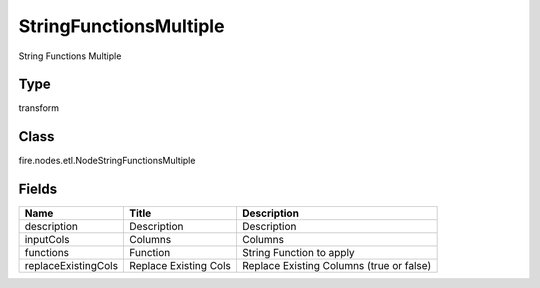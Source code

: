 
StringFunctionsMultiple
========== 

String Functions Multiple

Type
---------- 

transform

Class
---------- 

fire.nodes.etl.NodeStringFunctionsMultiple

Fields
---------- 

+---------------------+-----------------------+------------------------------------------+
| Name                | Title                 | Description                              |
+=====================+=======================+==========================================+
| description         | Description           | Description                              |
+---------------------+-----------------------+------------------------------------------+
| inputCols           | Columns               | Columns                                  |
+---------------------+-----------------------+------------------------------------------+
| functions           | Function              | String Function to apply                 |
+---------------------+-----------------------+------------------------------------------+
| replaceExistingCols | Replace Existing Cols | Replace Existing Columns (true or false) |
+---------------------+-----------------------+------------------------------------------+
